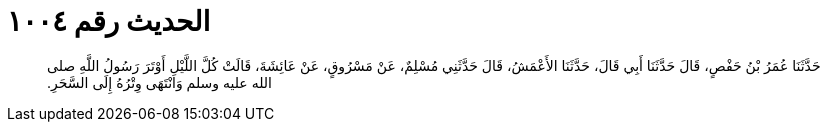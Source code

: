 
= الحديث رقم ١٠٠٤

[quote.hadith]
حَدَّثَنَا عُمَرُ بْنُ حَفْصٍ، قَالَ حَدَّثَنَا أَبِي قَالَ، حَدَّثَنَا الأَعْمَشُ، قَالَ حَدَّثَنِي مُسْلِمٌ، عَنْ مَسْرُوقٍ، عَنْ عَائِشَةَ، قَالَتْ كُلَّ اللَّيْلِ أَوْتَرَ رَسُولُ اللَّهِ صلى الله عليه وسلم وَانْتَهَى وِتْرُهُ إِلَى السَّحَرِ‏.‏
